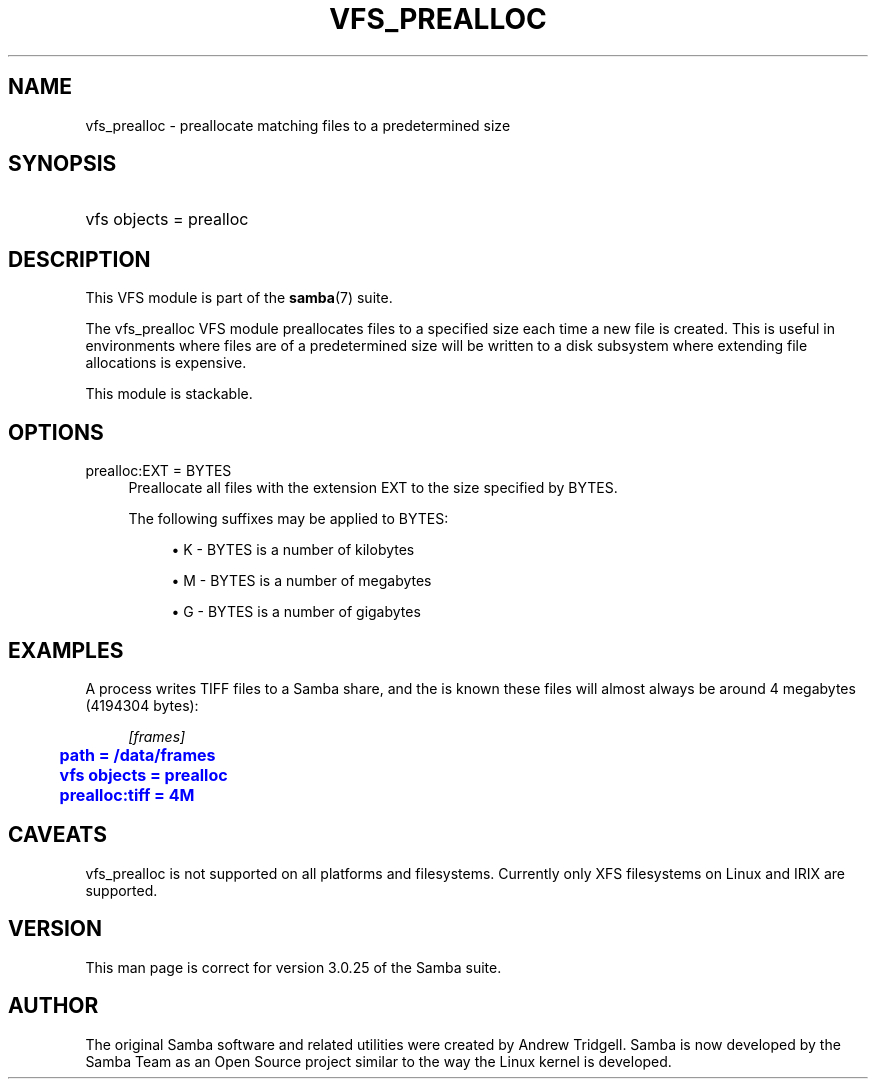 '\" t
.\"     Title: vfs_prealloc
.\"    Author: [see the "AUTHOR" section]
.\" Generator: DocBook XSL Stylesheets v1.78.1 <http://docbook.sf.net/>
.\"      Date: 09/08/2015
.\"    Manual: System Administration tools
.\"    Source: Samba 4.3
.\"  Language: English
.\"
.TH "VFS_PREALLOC" "8" "09/08/2015" "Samba 4\&.3" "System Administration tools"
.\" -----------------------------------------------------------------
.\" * Define some portability stuff
.\" -----------------------------------------------------------------
.\" ~~~~~~~~~~~~~~~~~~~~~~~~~~~~~~~~~~~~~~~~~~~~~~~~~~~~~~~~~~~~~~~~~
.\" http://bugs.debian.org/507673
.\" http://lists.gnu.org/archive/html/groff/2009-02/msg00013.html
.\" ~~~~~~~~~~~~~~~~~~~~~~~~~~~~~~~~~~~~~~~~~~~~~~~~~~~~~~~~~~~~~~~~~
.ie \n(.g .ds Aq \(aq
.el       .ds Aq '
.\" -----------------------------------------------------------------
.\" * set default formatting
.\" -----------------------------------------------------------------
.\" disable hyphenation
.nh
.\" disable justification (adjust text to left margin only)
.ad l
.\" -----------------------------------------------------------------
.\" * MAIN CONTENT STARTS HERE *
.\" -----------------------------------------------------------------
.SH "NAME"
vfs_prealloc \- preallocate matching files to a predetermined size
.SH "SYNOPSIS"
.HP \w'\ 'u
vfs objects = prealloc
.SH "DESCRIPTION"
.PP
This VFS module is part of the
\fBsamba\fR(7)
suite\&.
.PP
The
vfs_prealloc
VFS module preallocates files to a specified size each time a new file is created\&. This is useful in environments where files are of a predetermined size will be written to a disk subsystem where extending file allocations is expensive\&.
.PP
This module is stackable\&.
.SH "OPTIONS"
.PP
prealloc:EXT = BYTES
.RS 4
Preallocate all files with the extension EXT to the size specified by BYTES\&.
.sp
The following suffixes may be applied to BYTES:
.sp
.RS 4
.ie n \{\
\h'-04'\(bu\h'+03'\c
.\}
.el \{\
.sp -1
.IP \(bu 2.3
.\}
K
\- BYTES is a number of kilobytes
.RE
.sp
.RS 4
.ie n \{\
\h'-04'\(bu\h'+03'\c
.\}
.el \{\
.sp -1
.IP \(bu 2.3
.\}
M
\- BYTES is a number of megabytes
.RE
.sp
.RS 4
.ie n \{\
\h'-04'\(bu\h'+03'\c
.\}
.el \{\
.sp -1
.IP \(bu 2.3
.\}
G
\- BYTES is a number of gigabytes
.RE
.sp
.RE
.RE
.SH "EXAMPLES"
.PP
A process writes TIFF files to a Samba share, and the is known these files will almost always be around 4 megabytes (4194304 bytes):
.sp
.if n \{\
.RS 4
.\}
.nf
        \fI[frames]\fR
	\m[blue]\fBpath = /data/frames\fR\m[]
	\m[blue]\fBvfs objects = prealloc\fR\m[]
	\m[blue]\fBprealloc:tiff = 4M\fR\m[]
.fi
.if n \{\
.RE
.\}
.SH "CAVEATS"
.PP
vfs_prealloc
is not supported on all platforms and filesystems\&. Currently only XFS filesystems on Linux and IRIX are supported\&.
.SH "VERSION"
.PP
This man page is correct for version 3\&.0\&.25 of the Samba suite\&.
.SH "AUTHOR"
.PP
The original Samba software and related utilities were created by Andrew Tridgell\&. Samba is now developed by the Samba Team as an Open Source project similar to the way the Linux kernel is developed\&.
